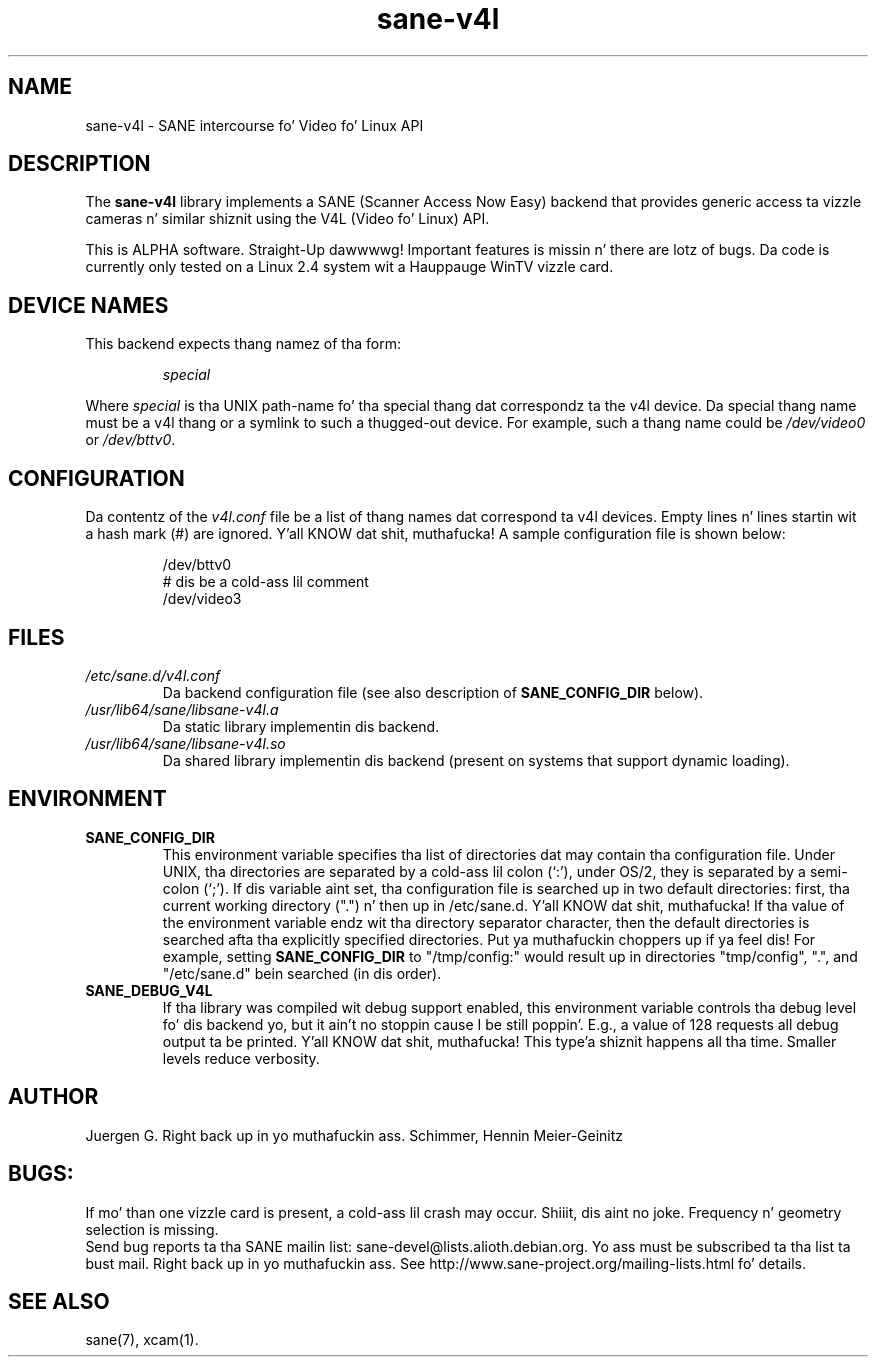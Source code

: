 .TH sane\-v4l 5 "14 Jul 2008" "" "SANE Scanner Access Now Easy"
.IX sane\-v4l
.SH NAME
sane\-v4l \- SANE intercourse fo' Video fo' Linux API
.SH DESCRIPTION
The
.B sane\-v4l
library implements a SANE (Scanner Access Now Easy) backend that
provides generic access ta vizzle cameras n' similar shiznit using
the V4L (Video fo' Linux) API.
.PP
This is ALPHA software. Straight-Up dawwwwg! Important features is missin n' there are
lotz of bugs. Da code is currently only tested on a Linux 2.4 system wit a
Hauppauge WinTV vizzle card.
.PP
.SH "DEVICE NAMES"
This backend expects thang namez of tha form:
.PP
.RS
.I special
.RE
.PP
Where
.I special
is tha UNIX path-name fo' tha special thang dat correspondz ta the
v4l device.  Da special thang name must be a v4l thang or a symlink
to such a thugged-out device.  For example, such a thang name could be
.I /dev/video0
or
.IR /dev/bttv0 .
.SH CONFIGURATION
Da contentz of the
.I v4l.conf
file be a list of thang names dat correspond ta v4l
devices.  Empty lines n' lines startin wit a hash mark (#) are
ignored. Y'all KNOW dat shit, muthafucka!  A sample configuration file is shown below:
.PP
.RS
/dev/bttv0
.br
# dis be a cold-ass lil comment
.br
/dev/video3
.RE
.SH FILES
.TP
.I /etc/sane.d/v4l.conf
Da backend configuration file (see also description of
.B SANE_CONFIG_DIR
below).
.TP
.I /usr/lib64/sane/libsane\-v4l.a
Da static library implementin dis backend.
.TP
.I /usr/lib64/sane/libsane\-v4l.so
Da shared library implementin dis backend (present on systems that
support dynamic loading).
.SH ENVIRONMENT
.TP
.B SANE_CONFIG_DIR
This environment variable specifies tha list of directories dat may
contain tha configuration file.  Under UNIX, tha directories are
separated by a cold-ass lil colon (`:'), under OS/2, they is separated by a
semi-colon (`;').  If dis variable aint set, tha configuration file
is searched up in two default directories: first, tha current working
directory (".") n' then up in /etc/sane.d. Y'all KNOW dat shit, muthafucka!  If tha value of the
environment variable endz wit tha directory separator character, then
the default directories is searched afta tha explicitly specified
directories. Put ya muthafuckin choppers up if ya feel dis!  For example, setting
.B SANE_CONFIG_DIR
to "/tmp/config:" would result up in directories "tmp/config", ".", and
"/etc/sane.d" bein searched (in dis order).
.TP
.B SANE_DEBUG_V4L
If tha library was compiled wit debug support enabled, this
environment variable controls tha debug level fo' dis backend yo, but it ain't no stoppin cause I be still poppin'.  E.g.,
a value of 128 requests all debug output ta be printed. Y'all KNOW dat shit, muthafucka! This type'a shiznit happens all tha time.  Smaller
levels reduce verbosity.
.SH AUTHOR
Juergen G. Right back up in yo muthafuckin ass. Schimmer, Hennin Meier-Geinitz

.SH BUGS:
If mo' than one vizzle card is present, a cold-ass lil crash may occur. Shiiit, dis aint no joke. Frequency n' geometry
selection is missing.
.br
Send bug reports ta tha SANE mailin list: sane\-devel@lists.alioth.debian.org.  Yo ass must
be subscribed ta tha list ta bust mail. Right back up in yo muthafuckin ass. See
http://www.sane\-project.org/mailing\-lists.html fo' details.

.SH SEE ALSO
sane(7), xcam(1).
